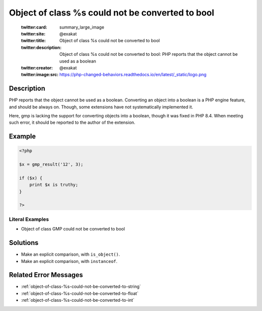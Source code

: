 .. _object-of-class-%s-could-not-be-converted-to-bool:

Object of class %s could not be converted to bool
-------------------------------------------------
 
	.. meta::
		:description:
			Object of class %s could not be converted to bool: PHP reports that the object cannot be used as a boolean.

	    :og:image: https://php-changed-behaviors.readthedocs.io/en/latest/_static/logo.png
		:og:type: article
		:og:title: Object of class %s could not be converted to bool
		:og:description: PHP reports that the object cannot be used as a boolean
		:og:url: https://php-errors.readthedocs.io/en/latest/messages/object-of-class-%25s-could-not-be-converted-to-bool.html
	    :og:locale: en

	:twitter:card: summary_large_image
	:twitter:site: @exakat
	:twitter:title: Object of class %s could not be converted to bool
	:twitter:description: Object of class %s could not be converted to bool: PHP reports that the object cannot be used as a boolean
	:twitter:creator: @exakat
	:twitter:image:src: https://php-changed-behaviors.readthedocs.io/en/latest/_static/logo.png
Description
___________
 
PHP reports that the object cannot be used as a boolean. Converting an object into a boolean is a PHP engine feature, and should be always on. Though, some extensions have not systematically implemented it.

Here, gmp is lacking the support for converting objects into a boolean, though it was fixed in PHP 8.4. When meeting such error, it should be reported to the author of the extension.

Example
_______

.. code-block:: php

   <?php
   
   $x = gmp_result('12', 3);
   
   if ($x) {
       print $x is truthy;
   }
   
   ?>


Literal Examples
****************
+ Object of class GMP could not be converted to bool

Solutions
_________

+ Make an explicit comparison, with ``is_object()``.
+ Make an explicit comparison, with ``instanceof``.

Related Error Messages
______________________

+ :ref:`object-of-class-%s-could-not-be-converted-to-string`
+ :ref:`object-of-class-%s-could-not-be-converted-to-float`
+ :ref:`object-of-class-%s-could-not-be-converted-to-int`
